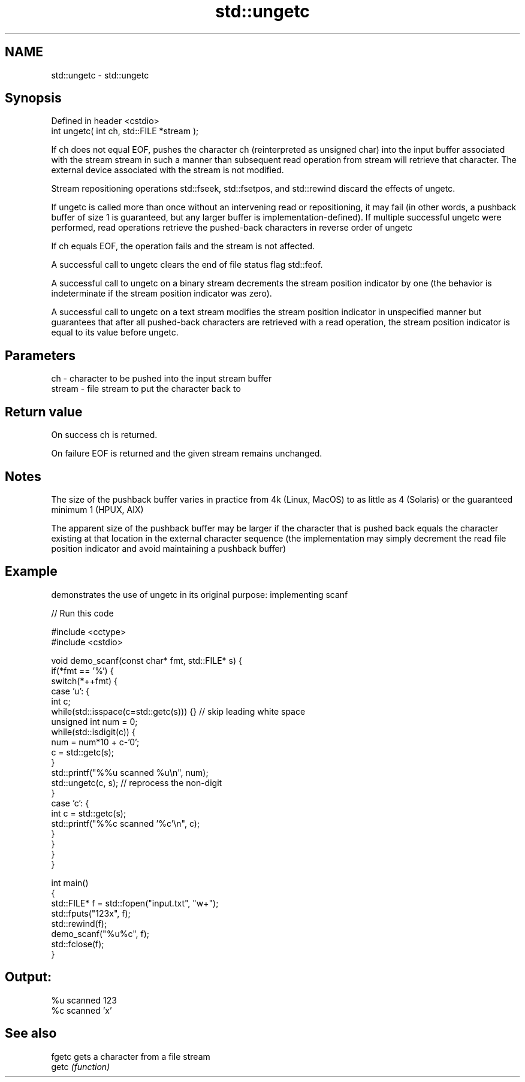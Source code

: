 .TH std::ungetc 3 "2020.03.24" "http://cppreference.com" "C++ Standard Libary"
.SH NAME
std::ungetc \- std::ungetc

.SH Synopsis
   Defined in header <cstdio>
   int ungetc( int ch, std::FILE *stream );

   If ch does not equal EOF, pushes the character ch (reinterpreted as unsigned char) into the input buffer associated with the stream stream in such a manner than subsequent read operation from stream will retrieve that character. The external device associated with the stream is not modified.

   Stream repositioning operations std::fseek, std::fsetpos, and std::rewind discard the effects of ungetc.

   If ungetc is called more than once without an intervening read or repositioning, it may fail (in other words, a pushback buffer of size 1 is guaranteed, but any larger buffer is implementation-defined). If multiple successful ungetc were performed, read operations retrieve the pushed-back characters in reverse order of ungetc

   If ch equals EOF, the operation fails and the stream is not affected.

   A successful call to ungetc clears the end of file status flag std::feof.

   A successful call to ungetc on a binary stream decrements the stream position indicator by one (the behavior is indeterminate if the stream position indicator was zero).

   A successful call to ungetc on a text stream modifies the stream position indicator in unspecified manner but guarantees that after all pushed-back characters are retrieved with a read operation, the stream position indicator is equal to its value before ungetc.

.SH Parameters

   ch     - character to be pushed into the input stream buffer
   stream - file stream to put the character back to

.SH Return value

   On success ch is returned.

   On failure EOF is returned and the given stream remains unchanged.

.SH Notes

   The size of the pushback buffer varies in practice from 4k (Linux, MacOS) to as little as 4 (Solaris) or the guaranteed minimum 1 (HPUX, AIX)

   The apparent size of the pushback buffer may be larger if the character that is pushed back equals the character existing at that location in the external character sequence (the implementation may simply decrement the read file position indicator and avoid maintaining a pushback buffer)

.SH Example

   demonstrates the use of ungetc in its original purpose: implementing scanf

   
// Run this code

 #include <cctype>
 #include <cstdio>

 void demo_scanf(const char* fmt, std::FILE* s) {
     if(*fmt == '%') {
         switch(*++fmt) {
             case 'u': {
                 int c;
                 while(std::isspace(c=std::getc(s))) {} // skip leading white space
                 unsigned int num = 0;
                 while(std::isdigit(c)) {
                     num = num*10 + c-'0';
                     c = std::getc(s);
                 }
                 std::printf("%%u scanned %u\\n", num);
                 std::ungetc(c, s); // reprocess the non-digit
             }
             case 'c': {
                 int c = std::getc(s);
                 std::printf("%%c scanned '%c'\\n", c);
             }
         }
     }
 }

 int main()
 {
     std::FILE* f = std::fopen("input.txt", "w+");
     std::fputs("123x", f);
     std::rewind(f);
     demo_scanf("%u%c", f);
     std::fclose(f);
 }

.SH Output:

 %u scanned 123
 %c scanned 'x'

.SH See also

   fgetc gets a character from a file stream
   getc  \fI(function)\fP
